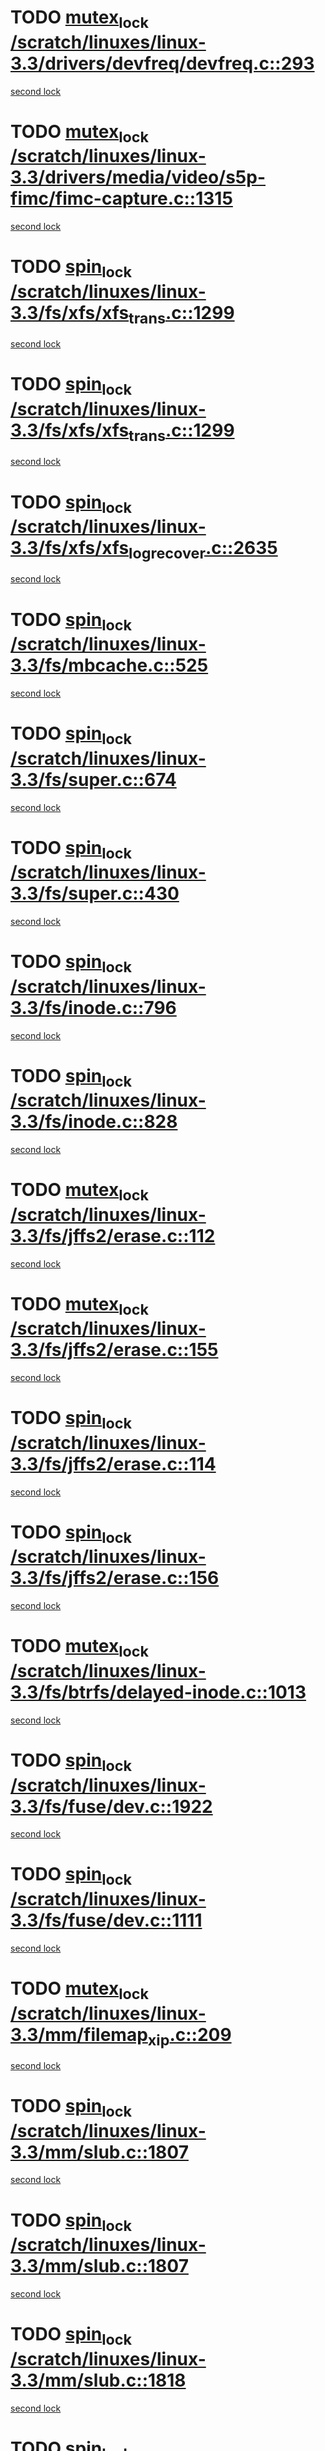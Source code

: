* TODO [[view:/scratch/linuxes/linux-3.3/drivers/devfreq/devfreq.c::face=ovl-face1::linb=293::colb=4::cole=14][mutex_lock /scratch/linuxes/linux-3.3/drivers/devfreq/devfreq.c::293]]
[[view:/scratch/linuxes/linux-3.3/drivers/devfreq/devfreq.c::face=ovl-face2::linb=257::colb=2::cole=12][second lock]]
* TODO [[view:/scratch/linuxes/linux-3.3/drivers/media/video/s5p-fimc/fimc-capture.c::face=ovl-face1::linb=1315::colb=1::cole=11][mutex_lock /scratch/linuxes/linux-3.3/drivers/media/video/s5p-fimc/fimc-capture.c::1315]]
[[view:/scratch/linuxes/linux-3.3/drivers/media/video/s5p-fimc/fimc-capture.c::face=ovl-face2::linb=1319::colb=2::cole=12][second lock]]
* TODO [[view:/scratch/linuxes/linux-3.3/fs/xfs/xfs_trans.c::face=ovl-face1::linb=1299::colb=3::cole=12][spin_lock /scratch/linuxes/linux-3.3/fs/xfs/xfs_trans.c::1299]]
[[view:/scratch/linuxes/linux-3.3/fs/xfs/xfs_trans.c::face=ovl-face2::linb=1299::colb=3::cole=12][second lock]]
* TODO [[view:/scratch/linuxes/linux-3.3/fs/xfs/xfs_trans.c::face=ovl-face1::linb=1299::colb=3::cole=12][spin_lock /scratch/linuxes/linux-3.3/fs/xfs/xfs_trans.c::1299]]
[[view:/scratch/linuxes/linux-3.3/fs/xfs/xfs_trans.c::face=ovl-face2::linb=1321::colb=1::cole=10][second lock]]
* TODO [[view:/scratch/linuxes/linux-3.3/fs/xfs/xfs_log_recover.c::face=ovl-face1::linb=2635::colb=1::cole=10][spin_lock /scratch/linuxes/linux-3.3/fs/xfs/xfs_log_recover.c::2635]]
[[view:/scratch/linuxes/linux-3.3/fs/xfs/xfs_log_recover.c::face=ovl-face2::linb=2647::colb=4::cole=13][second lock]]
* TODO [[view:/scratch/linuxes/linux-3.3/fs/mbcache.c::face=ovl-face1::linb=525::colb=4::cole=13][spin_lock /scratch/linuxes/linux-3.3/fs/mbcache.c::525]]
[[view:/scratch/linuxes/linux-3.3/fs/mbcache.c::face=ovl-face2::linb=532::colb=4::cole=13][second lock]]
* TODO [[view:/scratch/linuxes/linux-3.3/fs/super.c::face=ovl-face1::linb=674::colb=1::cole=10][spin_lock /scratch/linuxes/linux-3.3/fs/super.c::674]]
[[view:/scratch/linuxes/linux-3.3/fs/super.c::face=ovl-face2::linb=674::colb=1::cole=10][second lock]]
* TODO [[view:/scratch/linuxes/linux-3.3/fs/super.c::face=ovl-face1::linb=430::colb=1::cole=10][spin_lock /scratch/linuxes/linux-3.3/fs/super.c::430]]
[[view:/scratch/linuxes/linux-3.3/fs/super.c::face=ovl-face2::linb=430::colb=1::cole=10][second lock]]
* TODO [[view:/scratch/linuxes/linux-3.3/fs/inode.c::face=ovl-face1::linb=796::colb=2::cole=11][spin_lock /scratch/linuxes/linux-3.3/fs/inode.c::796]]
[[view:/scratch/linuxes/linux-3.3/fs/inode.c::face=ovl-face2::linb=796::colb=2::cole=11][second lock]]
* TODO [[view:/scratch/linuxes/linux-3.3/fs/inode.c::face=ovl-face1::linb=828::colb=2::cole=11][spin_lock /scratch/linuxes/linux-3.3/fs/inode.c::828]]
[[view:/scratch/linuxes/linux-3.3/fs/inode.c::face=ovl-face2::linb=828::colb=2::cole=11][second lock]]
* TODO [[view:/scratch/linuxes/linux-3.3/fs/jffs2/erase.c::face=ovl-face1::linb=112::colb=1::cole=11][mutex_lock /scratch/linuxes/linux-3.3/fs/jffs2/erase.c::112]]
[[view:/scratch/linuxes/linux-3.3/fs/jffs2/erase.c::face=ovl-face2::linb=155::colb=2::cole=12][second lock]]
* TODO [[view:/scratch/linuxes/linux-3.3/fs/jffs2/erase.c::face=ovl-face1::linb=155::colb=2::cole=12][mutex_lock /scratch/linuxes/linux-3.3/fs/jffs2/erase.c::155]]
[[view:/scratch/linuxes/linux-3.3/fs/jffs2/erase.c::face=ovl-face2::linb=155::colb=2::cole=12][second lock]]
* TODO [[view:/scratch/linuxes/linux-3.3/fs/jffs2/erase.c::face=ovl-face1::linb=114::colb=1::cole=10][spin_lock /scratch/linuxes/linux-3.3/fs/jffs2/erase.c::114]]
[[view:/scratch/linuxes/linux-3.3/fs/jffs2/erase.c::face=ovl-face2::linb=156::colb=2::cole=11][second lock]]
* TODO [[view:/scratch/linuxes/linux-3.3/fs/jffs2/erase.c::face=ovl-face1::linb=156::colb=2::cole=11][spin_lock /scratch/linuxes/linux-3.3/fs/jffs2/erase.c::156]]
[[view:/scratch/linuxes/linux-3.3/fs/jffs2/erase.c::face=ovl-face2::linb=156::colb=2::cole=11][second lock]]
* TODO [[view:/scratch/linuxes/linux-3.3/fs/btrfs/delayed-inode.c::face=ovl-face1::linb=1013::colb=1::cole=11][mutex_lock /scratch/linuxes/linux-3.3/fs/btrfs/delayed-inode.c::1013]]
[[view:/scratch/linuxes/linux-3.3/fs/btrfs/delayed-inode.c::face=ovl-face2::linb=1013::colb=1::cole=11][second lock]]
* TODO [[view:/scratch/linuxes/linux-3.3/fs/fuse/dev.c::face=ovl-face1::linb=1922::colb=2::cole=11][spin_lock /scratch/linuxes/linux-3.3/fs/fuse/dev.c::1922]]
[[view:/scratch/linuxes/linux-3.3/fs/fuse/dev.c::face=ovl-face2::linb=1922::colb=2::cole=11][second lock]]
* TODO [[view:/scratch/linuxes/linux-3.3/fs/fuse/dev.c::face=ovl-face1::linb=1111::colb=1::cole=10][spin_lock /scratch/linuxes/linux-3.3/fs/fuse/dev.c::1111]]
[[view:/scratch/linuxes/linux-3.3/fs/fuse/dev.c::face=ovl-face2::linb=1111::colb=1::cole=10][second lock]]
* TODO [[view:/scratch/linuxes/linux-3.3/mm/filemap_xip.c::face=ovl-face1::linb=209::colb=2::cole=12][mutex_lock /scratch/linuxes/linux-3.3/mm/filemap_xip.c::209]]
[[view:/scratch/linuxes/linux-3.3/mm/filemap_xip.c::face=ovl-face2::linb=209::colb=2::cole=12][second lock]]
* TODO [[view:/scratch/linuxes/linux-3.3/mm/slub.c::face=ovl-face1::linb=1807::colb=3::cole=12][spin_lock /scratch/linuxes/linux-3.3/mm/slub.c::1807]]
[[view:/scratch/linuxes/linux-3.3/mm/slub.c::face=ovl-face2::linb=1807::colb=3::cole=12][second lock]]
* TODO [[view:/scratch/linuxes/linux-3.3/mm/slub.c::face=ovl-face1::linb=1807::colb=3::cole=12][spin_lock /scratch/linuxes/linux-3.3/mm/slub.c::1807]]
[[view:/scratch/linuxes/linux-3.3/mm/slub.c::face=ovl-face2::linb=1818::colb=3::cole=12][second lock]]
* TODO [[view:/scratch/linuxes/linux-3.3/mm/slub.c::face=ovl-face1::linb=1818::colb=3::cole=12][spin_lock /scratch/linuxes/linux-3.3/mm/slub.c::1818]]
[[view:/scratch/linuxes/linux-3.3/mm/slub.c::face=ovl-face2::linb=1807::colb=3::cole=12][second lock]]
* TODO [[view:/scratch/linuxes/linux-3.3/mm/slub.c::face=ovl-face1::linb=1818::colb=3::cole=12][spin_lock /scratch/linuxes/linux-3.3/mm/slub.c::1818]]
[[view:/scratch/linuxes/linux-3.3/mm/slub.c::face=ovl-face2::linb=1818::colb=3::cole=12][second lock]]
